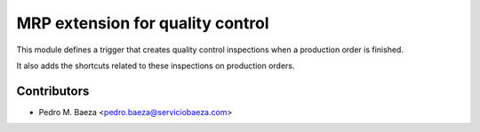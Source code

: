 MRP extension for quality control
=================================

This module defines a trigger that creates quality control inspections when a
production order is finished.

It also adds the shortcuts related to these inspections on production orders.

Contributors
------------

* Pedro M. Baeza <pedro.baeza@serviciobaeza.com>
